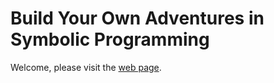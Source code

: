 * Build Your Own Adventures in Symbolic Programming
Welcome, please visit the [[https://lascauje.github.io/byoasp/doc/byoasp.html][web page]].
